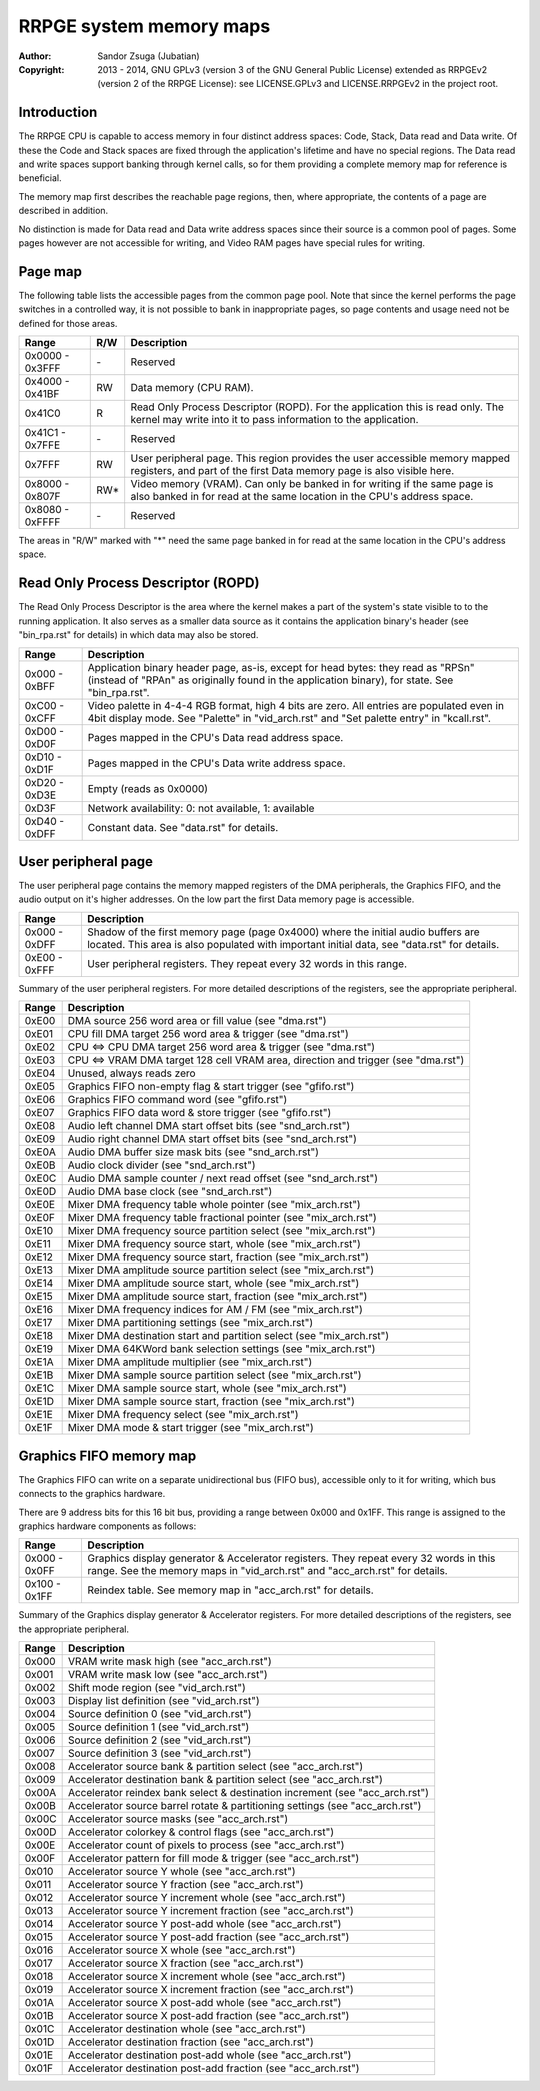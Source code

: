 
RRPGE system memory maps
==============================================================================

:Author:    Sandor Zsuga (Jubatian)
:Copyright: 2013 - 2014, GNU GPLv3 (version 3 of the GNU General Public
            License) extended as RRPGEv2 (version 2 of the RRPGE License): see
            LICENSE.GPLv3 and LICENSE.RRPGEv2 in the project root.




Introduction
------------------------------------------------------------------------------


The RRPGE CPU is capable to access memory in four distinct address spaces:
Code, Stack, Data read and Data write. Of these the Code and Stack spaces are
fixed through the application's lifetime and have no special regions. The Data
read and write spaces support banking through kernel calls, so for them
providing a complete memory map for reference is beneficial.

The memory map first describes the reachable page regions, then, where
appropriate, the contents of a page are described in addition.

No distinction is made for Data read and Data write address spaces since their
source is a common pool of pages. Some pages however are not accessible for
writing, and Video RAM pages have special rules for writing.




Page map
------------------------------------------------------------------------------


The following table lists the accessible pages from the common page pool. Note
that since the kernel performs the page switches in a controlled way, it is
not possible to bank in inappropriate pages, so page contents and usage need
not be defined for those areas.

+--------+-----+-------------------------------------------------------------+
| Range  | R/W | Description                                                 |
+========+=====+=============================================================+
| 0x0000 |     |                                                             |
| \-     | \-  | Reserved                                                    |
| 0x3FFF |     |                                                             |
+--------+-----+-------------------------------------------------------------+
| 0x4000 |     |                                                             |
| \-     | RW  | Data memory (CPU RAM).                                      |
| 0x41BF |     |                                                             |
+--------+-----+-------------------------------------------------------------+
|        |     | Read Only Process Descriptor (ROPD). For the application    |
| 0x41C0 |  R  | this is read only. The kernel may write into it to pass     |
|        |     | information to the application.                             |
+--------+-----+-------------------------------------------------------------+
| 0x41C1 |     |                                                             |
| \-     | \-  | Reserved                                                    |
| 0x7FFE |     |                                                             |
+--------+-----+-------------------------------------------------------------+
|        |     | User peripheral page. This region provides the user         |
| 0x7FFF | RW  | accessible memory mapped registers, and part of the first   |
|        |     | Data memory page is also visible here.                      |
+--------+-----+-------------------------------------------------------------+
| 0x8000 |     | Video memory (VRAM). Can only be banked in for writing if   |
| \-     | RW* | the same page is also banked in for read at the same        |
| 0x807F |     | location in the CPU's address space.                        |
+--------+-----+-------------------------------------------------------------+
| 0x8080 |     |                                                             |
| \-     | \-  | Reserved                                                    |
| 0xFFFF |     |                                                             |
+--------+-----+-------------------------------------------------------------+

The areas in "R/W" marked with "*" need the same page banked in for read at
the same location in the CPU's address space.




Read Only Process Descriptor (ROPD)
------------------------------------------------------------------------------


The Read Only Process Descriptor is the area where the kernel makes a part of
the system's state visible to to the running application. It also serves as a
smaller data source as it contains the application binary's header (see
"bin_rpa.rst" for details) in which data may also be stored.

+--------+-------------------------------------------------------------------+
| Range  | Description                                                       |
+========+===================================================================+
| 0x000  | Application binary header page, as-is, except for head bytes:     |
| \-     | they read as "RPS\n" (instead of "RPA\n" as originally found in   |
| 0xBFF  | the application binary), for state. See "bin_rpa.rst".            |
+--------+-------------------------------------------------------------------+
| 0xC00  | Video palette in 4-4-4 RGB format, high 4 bits are zero. All      |
| \-     | entries are populated even in 4bit display mode. See "Palette" in |
| 0xCFF  | "vid_arch.rst" and "Set palette entry" in "kcall.rst".            |
+--------+-------------------------------------------------------------------+
| 0xD00  |                                                                   |
| \-     | Pages mapped in the CPU's Data read address space.                |
| 0xD0F  |                                                                   |
+--------+-------------------------------------------------------------------+
| 0xD10  |                                                                   |
| \-     | Pages mapped in the CPU's Data write address space.               |
| 0xD1F  |                                                                   |
+--------+-------------------------------------------------------------------+
| 0xD20  |                                                                   |
| \-     | Empty (reads as 0x0000)                                           |
| 0xD3E  |                                                                   |
+--------+-------------------------------------------------------------------+
| 0xD3F  | Network availability: 0: not available, 1: available              |
+--------+-------------------------------------------------------------------+
| 0xD40  |                                                                   |
| \-     | Constant data. See "data.rst" for details.                        |
| 0xDFF  |                                                                   |
+--------+-------------------------------------------------------------------+




User peripheral page
------------------------------------------------------------------------------


The user peripheral page contains the memory mapped registers of the DMA
peripherals, the Graphics FIFO, and the audio output on it's higher addresses.
On the low part the first Data memory page is accessible.

+--------+-------------------------------------------------------------------+
| Range  | Description                                                       |
+========+===================================================================+
| 0x000  | Shadow of the first memory page (page 0x4000) where the initial   |
| \-     | audio buffers are located. This area is also populated with       |
| 0xDFF  | important initial data, see "data.rst" for details.               |
+--------+-------------------------------------------------------------------+
| 0xE00  | User peripheral registers. They repeat every 32 words in this     |
| \-     | range.                                                            |
| 0xFFF  |                                                                   |
+--------+-------------------------------------------------------------------+

Summary of the user peripheral registers. For more detailed descriptions of
the registers, see the appropriate peripheral.

+--------+-------------------------------------------------------------------+
| Range  | Description                                                       |
+========+===================================================================+
| 0xE00  | DMA source 256 word area or fill value (see "dma.rst")            |
+--------+-------------------------------------------------------------------+
| 0xE01  | CPU fill DMA target 256 word area & trigger (see "dma.rst")       |
+--------+-------------------------------------------------------------------+
| 0xE02  | CPU <=> CPU DMA target 256 word area & trigger (see "dma.rst")    |
+--------+-------------------------------------------------------------------+
| 0xE03  | CPU <=> VRAM DMA target 128 cell VRAM area, direction and trigger |
|        | (see "dma.rst")                                                   |
+--------+-------------------------------------------------------------------+
| 0xE04  | Unused, always reads zero                                         |
+--------+-------------------------------------------------------------------+
| 0xE05  | Graphics FIFO non-empty flag & start trigger (see "gfifo.rst")    |
+--------+-------------------------------------------------------------------+
| 0xE06  | Graphics FIFO command word (see "gfifo.rst")                      |
+--------+-------------------------------------------------------------------+
| 0xE07  | Graphics FIFO data word & store trigger (see "gfifo.rst")         |
+--------+-------------------------------------------------------------------+
| 0xE08  | Audio left channel DMA start offset bits (see "snd_arch.rst")     |
+--------+-------------------------------------------------------------------+
| 0xE09  | Audio right channel DMA start offset bits (see "snd_arch.rst")    |
+--------+-------------------------------------------------------------------+
| 0xE0A  | Audio DMA buffer size mask bits (see "snd_arch.rst")              |
+--------+-------------------------------------------------------------------+
| 0xE0B  | Audio clock divider (see "snd_arch.rst")                          |
+--------+-------------------------------------------------------------------+
| 0xE0C  | Audio DMA sample counter / next read offset (see "snd_arch.rst")  |
+--------+-------------------------------------------------------------------+
| 0xE0D  | Audio DMA base clock (see "snd_arch.rst")                         |
+--------+-------------------------------------------------------------------+
| 0xE0E  | Mixer DMA frequency table whole pointer (see "mix_arch.rst")      |
+--------+-------------------------------------------------------------------+
| 0xE0F  | Mixer DMA frequency table fractional pointer (see "mix_arch.rst") |
+--------+-------------------------------------------------------------------+
| 0xE10  | Mixer DMA frequency source partition select (see "mix_arch.rst")  |
+--------+-------------------------------------------------------------------+
| 0xE11  | Mixer DMA frequency source start, whole (see "mix_arch.rst")      |
+--------+-------------------------------------------------------------------+
| 0xE12  | Mixer DMA frequency source start, fraction (see "mix_arch.rst")   |
+--------+-------------------------------------------------------------------+
| 0xE13  | Mixer DMA amplitude source partition select (see "mix_arch.rst")  |
+--------+-------------------------------------------------------------------+
| 0xE14  | Mixer DMA amplitude source start, whole (see "mix_arch.rst")      |
+--------+-------------------------------------------------------------------+
| 0xE15  | Mixer DMA amplitude source start, fraction (see "mix_arch.rst")   |
+--------+-------------------------------------------------------------------+
| 0xE16  | Mixer DMA frequency indices for AM / FM (see "mix_arch.rst")      |
+--------+-------------------------------------------------------------------+
| 0xE17  | Mixer DMA partitioning settings (see "mix_arch.rst")              |
+--------+-------------------------------------------------------------------+
| 0xE18  | Mixer DMA destination start and partition select (see             |
|        | "mix_arch.rst")                                                   |
+--------+-------------------------------------------------------------------+
| 0xE19  | Mixer DMA 64KWord bank selection settings (see "mix_arch.rst")    |
+--------+-------------------------------------------------------------------+
| 0xE1A  | Mixer DMA amplitude multiplier (see "mix_arch.rst")               |
+--------+-------------------------------------------------------------------+
| 0xE1B  | Mixer DMA sample source partition select (see "mix_arch.rst")     |
+--------+-------------------------------------------------------------------+
| 0xE1C  | Mixer DMA sample source start, whole (see "mix_arch.rst")         |
+--------+-------------------------------------------------------------------+
| 0xE1D  | Mixer DMA sample source start, fraction (see "mix_arch.rst")      |
+--------+-------------------------------------------------------------------+
| 0xE1E  | Mixer DMA frequency select (see "mix_arch.rst")                   |
+--------+-------------------------------------------------------------------+
| 0xE1F  | Mixer DMA mode & start trigger (see "mix_arch.rst")               |
+--------+-------------------------------------------------------------------+




Graphics FIFO memory map
------------------------------------------------------------------------------


The Graphics FIFO can write on a separate unidirectional bus (FIFO bus),
accessible only to it for writing, which bus connects to the graphics
hardware.

There are 9 address bits for this 16 bit bus, providing a range between 0x000
and 0x1FF. This range is assigned to the graphics hardware components as
follows:

+--------+-------------------------------------------------------------------+
| Range  | Description                                                       |
+========+===================================================================+
| 0x000  | Graphics display generator & Accelerator registers. They repeat   |
| \-     | every 32 words in this range. See the memory maps in              |
| 0x0FF  | "vid_arch.rst" and "acc_arch.rst" for details.                    |
+--------+-------------------------------------------------------------------+
| 0x100  |                                                                   |
| \-     | Reindex table. See memory map in "acc_arch.rst" for details.      |
| 0x1FF  |                                                                   |
+--------+-------------------------------------------------------------------+

Summary of the Graphics display generator & Accelerator registers. For more
detailed descriptions of the registers, see the appropriate peripheral.

+--------+-------------------------------------------------------------------+
| Range  | Description                                                       |
+========+===================================================================+
| 0x000  | VRAM write mask high (see "acc_arch.rst")                         |
+--------+-------------------------------------------------------------------+
| 0x001  | VRAM write mask low (see "acc_arch.rst")                          |
+--------+-------------------------------------------------------------------+
| 0x002  | Shift mode region (see "vid_arch.rst")                            |
+--------+-------------------------------------------------------------------+
| 0x003  | Display list definition (see "vid_arch.rst")                      |
+--------+-------------------------------------------------------------------+
| 0x004  | Source definition 0 (see "vid_arch.rst")                          |
+--------+-------------------------------------------------------------------+
| 0x005  | Source definition 1 (see "vid_arch.rst")                          |
+--------+-------------------------------------------------------------------+
| 0x006  | Source definition 2 (see "vid_arch.rst")                          |
+--------+-------------------------------------------------------------------+
| 0x007  | Source definition 3 (see "vid_arch.rst")                          |
+--------+-------------------------------------------------------------------+
| 0x008  | Accelerator source bank & partition select (see "acc_arch.rst")   |
+--------+-------------------------------------------------------------------+
| 0x009  | Accelerator destination bank & partition select (see              |
|        | "acc_arch.rst")                                                   |
+--------+-------------------------------------------------------------------+
| 0x00A  | Accelerator reindex bank select & destination increment (see      |
|        | "acc_arch.rst")                                                   |
+--------+-------------------------------------------------------------------+
| 0x00B  | Accelerator source barrel rotate & partitioning settings (see     |
|        | "acc_arch.rst")                                                   |
+--------+-------------------------------------------------------------------+
| 0x00C  | Accelerator source masks (see "acc_arch.rst")                     |
+--------+-------------------------------------------------------------------+
| 0x00D  | Accelerator colorkey & control flags (see "acc_arch.rst")         |
+--------+-------------------------------------------------------------------+
| 0x00E  | Accelerator count of pixels to process (see "acc_arch.rst")       |
+--------+-------------------------------------------------------------------+
| 0x00F  | Accelerator pattern for fill mode & trigger (see "acc_arch.rst")  |
+--------+-------------------------------------------------------------------+
| 0x010  | Accelerator source Y whole (see "acc_arch.rst")                   |
+--------+-------------------------------------------------------------------+
| 0x011  | Accelerator source Y fraction (see "acc_arch.rst")                |
+--------+-------------------------------------------------------------------+
| 0x012  | Accelerator source Y increment whole (see "acc_arch.rst")         |
+--------+-------------------------------------------------------------------+
| 0x013  | Accelerator source Y increment fraction (see "acc_arch.rst")      |
+--------+-------------------------------------------------------------------+
| 0x014  | Accelerator source Y post-add whole (see "acc_arch.rst")          |
+--------+-------------------------------------------------------------------+
| 0x015  | Accelerator source Y post-add fraction (see "acc_arch.rst")       |
+--------+-------------------------------------------------------------------+
| 0x016  | Accelerator source X whole (see "acc_arch.rst")                   |
+--------+-------------------------------------------------------------------+
| 0x017  | Accelerator source X fraction (see "acc_arch.rst")                |
+--------+-------------------------------------------------------------------+
| 0x018  | Accelerator source X increment whole (see "acc_arch.rst")         |
+--------+-------------------------------------------------------------------+
| 0x019  | Accelerator source X increment fraction (see "acc_arch.rst")      |
+--------+-------------------------------------------------------------------+
| 0x01A  | Accelerator source X post-add whole (see "acc_arch.rst")          |
+--------+-------------------------------------------------------------------+
| 0x01B  | Accelerator source X post-add fraction (see "acc_arch.rst")       |
+--------+-------------------------------------------------------------------+
| 0x01C  | Accelerator destination whole (see "acc_arch.rst")                |
+--------+-------------------------------------------------------------------+
| 0x01D  | Accelerator destination fraction (see "acc_arch.rst")             |
+--------+-------------------------------------------------------------------+
| 0x01E  | Accelerator destination post-add whole (see "acc_arch.rst")       |
+--------+-------------------------------------------------------------------+
| 0x01F  | Accelerator destination post-add fraction (see "acc_arch.rst")    |
+--------+-------------------------------------------------------------------+
